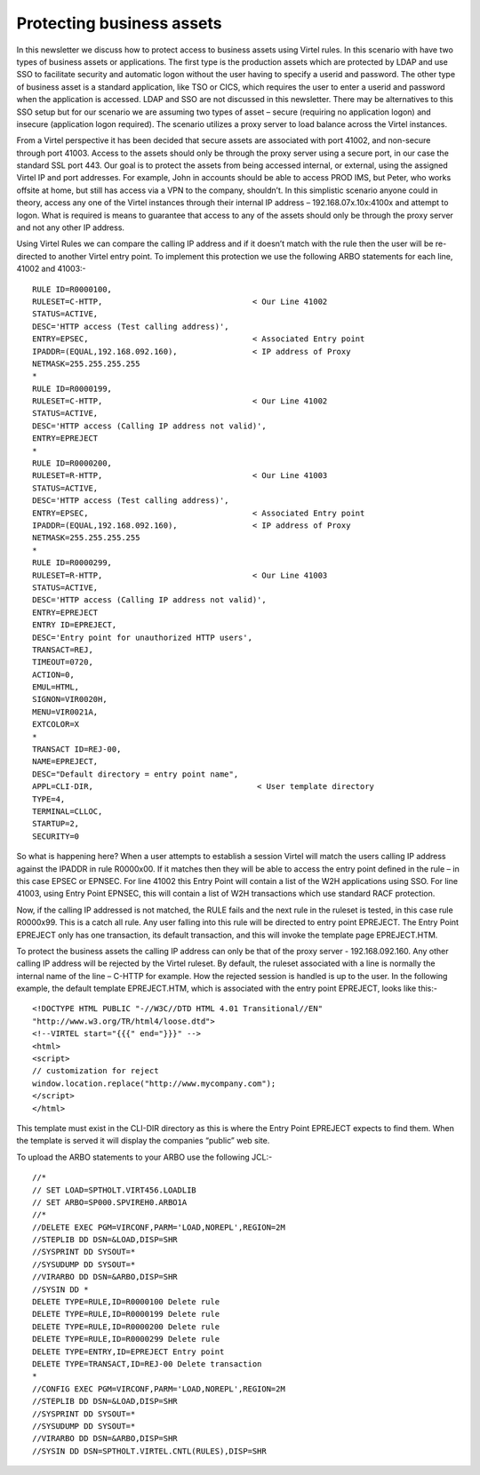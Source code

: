 Protecting business assets
==========================

In this newsletter we discuss how to protect access to business assets
using Virtel rules. In this scenario with have two types of business
assets or applications. The first type is the production assets which
are protected by LDAP and use SSO to facilitate security and automatic
logon without the user having to specify a userid and password. The
other type of business asset is a standard application, like TSO or
CICS, which requires the user to enter a userid and password when the
application is accessed. LDAP and SSO are not discussed in this
newsletter. There may be alternatives to this SSO setup but for our
scenario we are assuming two types of asset – secure (requiring no
application logon) and insecure (application logon required). The
scenario utilizes a proxy server to load balance across the Virtel
instances.

|image0|

From a Virtel perspective it has been decided that secure assets are
associated with port 41002, and non-secure through port 41003. Access to
the assets should only be through the proxy server using a secure port,
in our case the standard SSL port 443. Our goal is to protect the assets
from being accessed internal, or external, using the assigned Virtel IP
and port addresses. For example, John in accounts should be able to
access PROD IMS, but Peter, who works offsite at home, but still has
access via a VPN to the company, shouldn’t. In this simplistic scenario
anyone could in theory, access any one of the Virtel instances through
their internal IP address – 192.168.07x.10x:4100x and attempt to logon.
What is required is means to guarantee that access to any of the assets
should only be through the proxy server and not any other IP address.

Using Virtel Rules we can compare the calling IP address and if it
doesn’t match with the rule then the user will be re-directed to another
Virtel entry point. To implement this protection we use the following
ARBO statements for each line, 41002 and 41003:- ::

	RULE ID=R0000100,
	RULESET=C-HTTP,                                < Our Line 41002
	STATUS=ACTIVE,
	DESC='HTTP access (Test calling address)',
	ENTRY=EPSEC,                                   < Associated Entry point
	IPADDR=(EQUAL,192.168.092.160),                < IP address of Proxy
	NETMASK=255.255.255.255
	*
	RULE ID=R0000199,
	RULESET=C-HTTP,                                < Our Line 41002
	STATUS=ACTIVE,
	DESC='HTTP access (Calling IP address not valid)',
	ENTRY=EPREJECT
	*
	RULE ID=R0000200,
	RULESET=R-HTTP,                                < Our Line 41003
	STATUS=ACTIVE,
	DESC='HTTP access (Test calling address)',
	ENTRY=EPSEC,                                   < Associated Entry point
	IPADDR=(EQUAL,192.168.092.160),                < IP address of Proxy
	NETMASK=255.255.255.255
	*
	RULE ID=R0000299,
	RULESET=R-HTTP,                                < Our Line 41003
	STATUS=ACTIVE,
	DESC='HTTP access (Calling IP address not valid)',
	ENTRY=EPREJECT
	ENTRY ID=EPREJECT,
	DESC='Entry point for unauthorized HTTP users',
	TRANSACT=REJ,
	TIMEOUT=0720,
	ACTION=0,
	EMUL=HTML,
	SIGNON=VIR0020H,
	MENU=VIR0021A,
	EXTCOLOR=X
	*
	TRANSACT ID=REJ-00,
	NAME=EPREJECT,
	DESC="Default directory = entry point name",
	APPL=CLI-DIR,                                   < User template directory
	TYPE=4,
	TERMINAL=CLLOC,
	STARTUP=2,
	SECURITY=0

So what is happening here? When a user attempts to establish a session
Virtel will match the users calling IP address against the IPADDR in
rule R0000x00. If it matches then they will be able to access the entry
point defined in the rule – in this case EPSEC or EPNSEC. For line 41002
this Entry Point will contain a list of the W2H applications using SSO.
For line 41003, using Entry Point EPNSEC, this will contain a list of
W2H transactions which use standard RACF protection.

Now, if the calling IP addressed is not matched, the RULE fails and the
next rule in the ruleset is tested, in this case rule R0000x99. This is
a catch all rule. Any user falling into this rule will be directed to
entry point EPREJECT. The Entry Point EPREJECT only has one transaction,
its default transaction, and this will invoke the template page
EPREJECT.HTM.

To protect the business assets the calling IP address can only be that
of the proxy server - 192.168.092.160. Any other calling IP address will
be rejected by the Virtel ruleset. By default, the ruleset associated
with a line is normally the internal name of the line – C-HTTP for
example. How the rejected session is handled is up to the user. In the
following example, the default template EPREJECT.HTM, which is
associated with the entry point EPREJECT, looks like this:- ::

	<!DOCTYPE HTML PUBLIC "-//W3C//DTD HTML 4.01 Transitional//EN"
	"http://www.w3.org/TR/html4/loose.dtd">
	<!--VIRTEL start="{{{" end="}}}" -->
	<html>
	<script>
	// customization for reject
	window.location.replace("http://www.mycompany.com");
	</script>
	</html>

This template must exist in the CLI-DIR directory as this is where the
Entry Point EPREJECT expects to find them. When the template is served
it will display the companies “public” web site.

To upload the ARBO statements to your ARBO use the following JCL:- ::

	//*
	// SET LOAD=SPTHOLT.VIRT456.LOADLIB
	// SET ARBO=SP000.SPVIREH0.ARBO1A
	//*
	//DELETE EXEC PGM=VIRCONF,PARM='LOAD,NOREPL',REGION=2M
	//STEPLIB DD DSN=&LOAD,DISP=SHR
	//SYSPRINT DD SYSOUT=*
	//SYSUDUMP DD SYSOUT=*
	//VIRARBO DD DSN=&ARBO,DISP=SHR
	//SYSIN DD *
	DELETE TYPE=RULE,ID=R0000100 Delete rule
	DELETE TYPE=RULE,ID=R0000199 Delete rule
	DELETE TYPE=RULE,ID=R0000200 Delete rule
	DELETE TYPE=RULE,ID=R0000299 Delete rule
	DELETE TYPE=ENTRY,ID=EPREJECT Entry point
	DELETE TYPE=TRANSACT,ID=REJ-00 Delete transaction
	*
	//CONFIG EXEC PGM=VIRCONF,PARM='LOAD,NOREPL',REGION=2M
	//STEPLIB DD DSN=&LOAD,DISP=SHR
	//SYSPRINT DD SYSOUT=*
	//SYSUDUMP DD SYSOUT=*
	//VIRARBO DD DSN=&ARBO,DISP=SHR
	//SYSIN DD DSN=SPTHOLT.VIRTEL.CNTL(RULES),DISP=SHR

.. |image0| image:: images/media/image0.jpg
   :width: 6.26806in
   :height: 5.52569in
